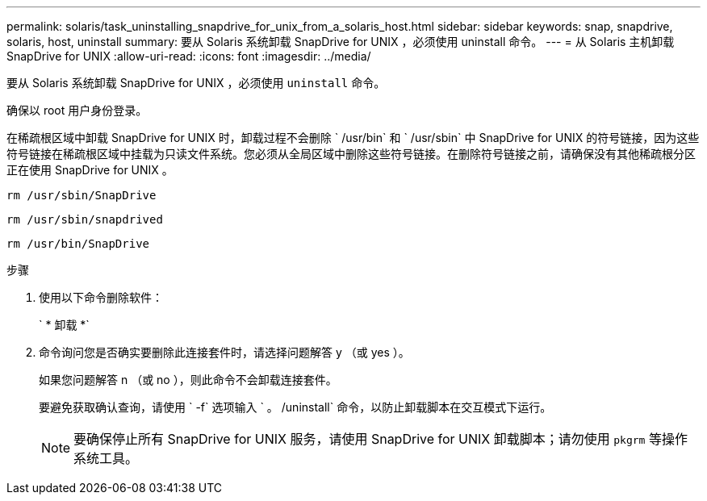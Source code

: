 ---
permalink: solaris/task_uninstalling_snapdrive_for_unix_from_a_solaris_host.html 
sidebar: sidebar 
keywords: snap, snapdrive, solaris, host, uninstall 
summary: 要从 Solaris 系统卸载 SnapDrive for UNIX ，必须使用 uninstall 命令。 
---
= 从 Solaris 主机卸载 SnapDrive for UNIX
:allow-uri-read: 
:icons: font
:imagesdir: ../media/


[role="lead"]
要从 Solaris 系统卸载 SnapDrive for UNIX ，必须使用 `uninstall` 命令。

确保以 root 用户身份登录。

在稀疏根区域中卸载 SnapDrive for UNIX 时，卸载过程不会删除 ` /usr/bin` 和 ` /usr/sbin` 中 SnapDrive for UNIX 的符号链接，因为这些符号链接在稀疏根区域中挂载为只读文件系统。您必须从全局区域中删除这些符号链接。在删除符号链接之前，请确保没有其他稀疏根分区正在使用 SnapDrive for UNIX 。

`rm /usr/sbin/SnapDrive`

`rm /usr/sbin/snapdrived`

`rm /usr/bin/SnapDrive`

.步骤
. 使用以下命令删除软件：
+
` * 卸载 *`

. 命令询问您是否确实要删除此连接套件时，请选择问题解答 y （或 yes ）。
+
如果您问题解答 n （或 no ），则此命令不会卸载连接套件。

+
要避免获取确认查询，请使用 ` -f` 选项输入 ` 。 /uninstall` 命令，以防止卸载脚本在交互模式下运行。

+

NOTE: 要确保停止所有 SnapDrive for UNIX 服务，请使用 SnapDrive for UNIX 卸载脚本；请勿使用 `pkgrm` 等操作系统工具。



